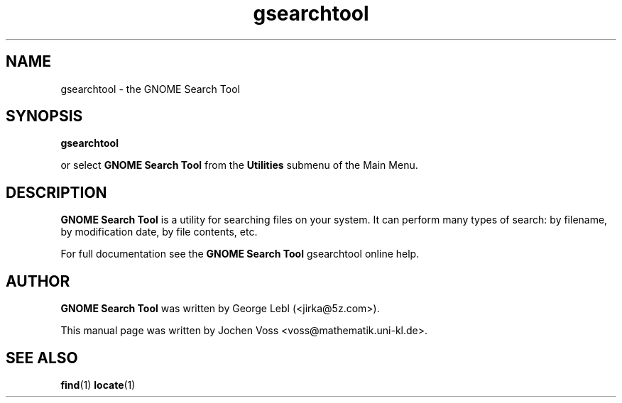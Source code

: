 .\" gsearchtool.1 - GNOME Search Tool
.\" Copyright 2001  Jochen Voss
.TH gsearchtool 1 "Apr 16 2001" "gnome-utils 1.4.0"
.SH NAME
gsearchtool \- the GNOME Search Tool
.SH SYNOPSIS
.B gsearchtool
.sp
or select
.B GNOME Search Tool
from the
.B Utilities
submenu of the Main Menu.
.SH DESCRIPTION
.B GNOME Search Tool
is a utility for searching files on your system. It can perform many
types of search: by filename, by modification date, by file contents,
etc.

For full documentation see the
.B GNOME Search Tool
gsearchtool online help.

.SH AUTHOR
.B GNOME Search Tool
was written by George Lebl (<jirka@5z.com>).

This manual page was written by Jochen Voss
<voss@mathematik.uni-kl.de>.

.SH SEE ALSO
.BR find (1)
.BR locate (1)
